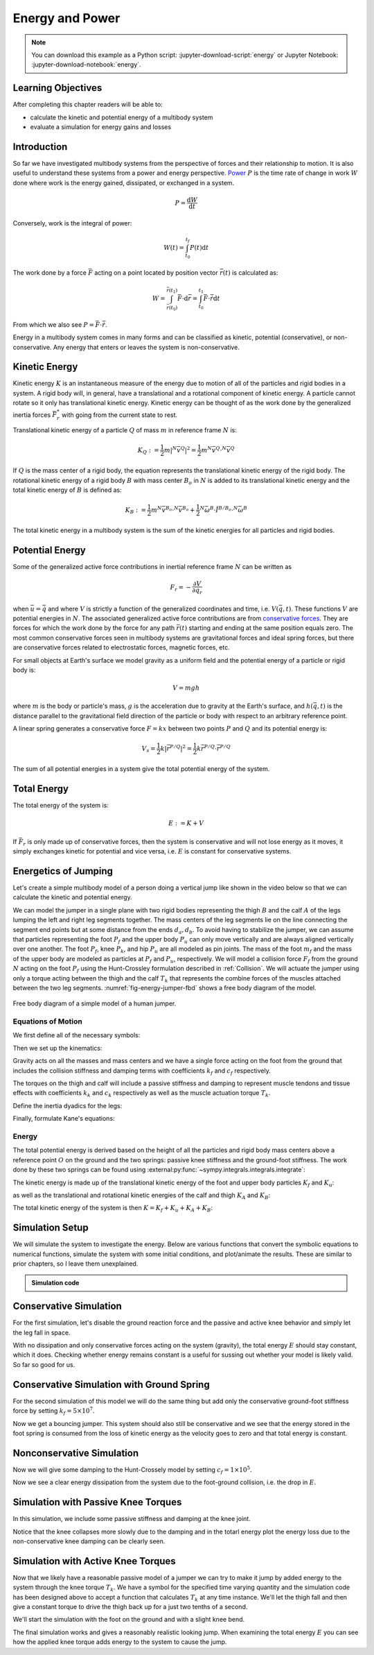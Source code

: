 ================
Energy and Power
================

.. note::

   You can download this example as a Python script:
   :jupyter-download-script:`energy` or Jupyter Notebook:
   :jupyter-download-notebook:`energy`.

.. jupyter-execute::

   from IPython.display import HTML
   from matplotlib.animation import FuncAnimation
   from scikits.odes import dae
   from scipy.optimize import fsolve
   import matplotlib.pyplot as plt
   import numpy as np
   import sympy as sm
   import sympy.physics.mechanics as me
   me.init_vprinting(use_latex='mathjax')

.. container:: invisible

   .. jupyter-execute::

      class ReferenceFrame(me.ReferenceFrame):

          def __init__(self, *args, **kwargs):

              kwargs.pop('latexs', None)

              lab = args[0].lower()
              tex = r'\hat{{{}}}_{}'

              super(ReferenceFrame, self).__init__(*args,
                                                   latexs=(tex.format(lab, 'x'),
                                                           tex.format(lab, 'y'),
                                                           tex.format(lab, 'z')),
                                                   **kwargs)
      me.ReferenceFrame = ReferenceFrame

Learning Objectives
===================

After completing this chapter readers will be able to:

- calculate the kinetic and potential energy of a multibody system
- evaluate a simulation for energy gains and losses

Introduction
============

So far we have investigated multibody systems from the perspective of forces
and their relationship to motion. It is also useful to understand these systems
from a power and energy perspective. Power_ :math:`P` is the time rate of
change in work :math:`W` done where work is the energy gained, dissipated, or
exchanged in a system.

.. _Power: https://en.wikipedia.org/wiki/Power_(physics)

.. math::

   P = \frac{\text{d}W}{\text{d}t}

Conversely, work is the integral of power:

.. math::

   W(t) = \int_{t_0}^{t_f} P(t) \text{d}t

The work done by a force :math:`\bar{F}` acting on a point located by position
vector :math:`\bar{r}(t)` is calculated as:

.. math::

   W = \int_{\bar{r}(t_0)}^{\bar{r}(t_1)}\bar{F}\cdot \text{d}\bar{r} = \int_{t_0}^{t_1}\bar{F}\cdot \dot{\bar{r}} \text{d}t

From which we also see :math:`P = \bar{F}\cdot \dot{\bar{r}}`.

Energy in a multibody system comes in many forms and can be classified as
kinetic, potential (conservative), or non-conservative. Any energy that enters
or leaves the system is non-conservative.

Kinetic Energy
==============

Kinetic energy :math:`K` is an instantaneous measure of the energy due to
motion of all of the particles and rigid bodies in a system. A rigid body will,
in general, have a translational and a rotational component of kinetic energy.
A particle cannot rotate so it only has translational kinetic energy. Kinetic
energy can be thought of as the work done by the generalized inertia forces
:math:`\bar{F}^*_r` with going from the current state to rest.

Translational kinetic energy of a particle :math:`Q` of mass :math:`m` in
reference frame :math:`N` is:

.. math::

   K_Q :=
     \frac{1}{2}m\left|{}^N\bar{v}^{Q}\right|^2 =
     \frac{1}{2}m {}^N\bar{v}^{Q} \cdot {}^N\bar{v}^{Q}

If :math:`Q` is the mass center of a rigid body, the equation represents the
translational kinetic energy of the rigid body. The rotational kinetic energy
of a rigid body :math:`B` with mass center :math:`B_o` in :math:`N` is added to
its translational kinetic energy and the total kinetic energy of :math:`B` is
defined as:

.. math::

   K_B := \frac{1}{2} m {}^N\bar{v}^{B_o} \cdot {}^N\bar{v}^{B_o} +
   \frac{1}{2} {}^N\bar{\omega}^B \cdot \breve{I}^{B/B_o} \cdot {}^N\bar{\omega}^B

The total kinetic energy in a multibody system is the sum of the kinetic
energies for all particles and rigid bodies.

Potential Energy
================

Some of the generalized active force contributions in inertial reference frame
:math:`N` can be written as

.. math::

   F_r = -\frac{\partial V}{\partial q_r}

when :math:`\bar{u}=\dot{\bar{q}}` and where :math:`V` is strictly a function
of the generalized coordinates and time, i.e. :math:`V(\bar{q}, t)`. These
functions :math:`V` are potential energies in :math:`N`. The associated
generalized active force contributions are from `conservative forces`_. They
are forces for which the work done by the force for any path :math:`\bar{r}(t)`
starting and ending at the same position equals zero. The most common
conservative forces seen in multibody systems are gravitational forces and
ideal spring forces, but there are conservative forces related to electrostatic
forces, magnetic forces, etc.

.. _conservative forces: https://en.wikipedia.org/wiki/Conservative_force

For small objects at Earth's surface we model gravity as a uniform field and
the potential energy of a particle or rigid body is:

.. math::

   V = mgh

where :math:`m` is the body or particle's mass, :math:`g` is the acceleration
due to gravity at the Earth's surface, and :math:`h(\bar{q}, t)` is the
distance parallel to the gravitational field direction of the particle or body
with respect to an arbitrary reference point.

A linear spring generates a conservative force :math:`F=kx` between two points
:math:`P` and :math:`Q` and its potential energy is:

.. math::

   V_s =
     \frac{1}{2} k \left| \bar{r}^{P/Q} \right|^2 =
     \frac{1}{2} k \bar{r}^{P/Q} \cdot \bar{r}^{P/Q}

The sum of all potential energies in a system give the total potential energy
of the system.

Total Energy
============

The total energy of the system is:

.. math::

   E := K + V

If :math:`\bar{F}_r` is only made up of conservative forces, then the system is
conservative and will not lose energy as it moves, it simply exchanges kinetic
for potential and vice versa, i.e. :math:`E` is constant for conservative
systems.

Energetics of Jumping
=====================

Let's create a simple multibody model of a person doing a vertical jump like
shown in the video below so that we can calculate the kinetic and potential
energy.

.. raw:: html

   <center>
   <iframe width="560" height="315" src="https://www.youtube.com/embed/MediHtXeVH0" title="YouTube video player" frameborder="0" allow="accelerometer; autoplay; clipboard-write; encrypted-media; gyroscope; picture-in-picture; web-share" allowfullscreen></iframe>
   </center>

We can model the jumper in a single plane with two rigid bodies representing
the thigh :math:`B` and the calf :math:`A` of the legs lumping the left and
right leg segments together. The mass centers of the leg segments lie on the
line connecting the segment end points but at some distance from the ends
:math:`d_a,d_b`. To avoid having to stabilize the jumper, we can assume that
particles representing the foot :math:`P_f` and the upper body :math:`P_u` can
only move vertically and are always aligned vertically over one another. The
foot :math:`P_f`, knee :math:`P_k`, and hip :math:`P_u` are all modeled as pin
joints. The mass of the foot :math:`m_f` and the mass of the upper body are
modeled as particles at :math:`P_f` and :math:`P_u`, respectively. We will
model a collision force :math:`F_f` from the ground :math:`N` acting on the
foot :math:`P_f` using the Hunt-Crossley formulation described in
:ref:`Collision`. We will actuate the jumper using only a torque acting between
the thigh and the calf :math:`T_k` that represents the combine forces of the
muscles attached between the two leg segments. :numref:`fig-energy-jumper-fbd`
shows a free body diagram of the model.

.. _fig-energy-jumper-fbd:
.. figure:: figures/energy-jumper-fbd.svg
   :width: 60%
   :align: center

   Free body diagram of a simple model of a human jumper.

Equations of Motion
-------------------

We first define all of the necessary symbols:

.. jupyter-execute::

   g = sm.symbols('g')
   mu, ma, mb, mf = sm.symbols('m_u, m_a, m_b, m_f')
   Ia, Ib = sm.symbols('I_a, I_b')
   kf, cf, kk, ck = sm.symbols('k_f, c_f, k_k, c_k')
   la, lb, da, db = sm.symbols('l_a, l_b, d_a, d_b')

   q1, q2, q3 = me.dynamicsymbols('q1, q2, q3', real=True)
   u1, u2, u3 = me.dynamicsymbols('u1, u2, u3', real=True)
   Tk = me.dynamicsymbols('T_k')

   t = me.dynamicsymbols._t

   q = sm.Matrix([q1, q2, q3])
   u = sm.Matrix([u1, u2, u3])
   ud = u.diff(t)
   us = sm.Matrix([u1, u3])
   usd = us.diff(t)
   p = sm.Matrix([
       Ia,
       Ib,
       cf,
       ck,
       da,
       db,
       g,
       kf,
       kk,
       la,
       lb,
       ma,
       mb,
       mf,
       mu,
   ])
   r = sm.Matrix([Tk])

Then we set up the kinematics:

.. jupyter-execute::

   N = me.ReferenceFrame('N')
   A = me.ReferenceFrame('A')
   B = me.ReferenceFrame('B')

   A.orient_axis(N, q2, N.z)
   B.orient_axis(A, q3, N.z)

   A.set_ang_vel(N, u2*N.z)
   B.set_ang_vel(A, u3*N.z)

   O = me.Point('O')
   Ao, Bo = me.Point('A_o'), me.Point('B_o')
   Pu, Pk, Pf = me.Point('P_u'), me.Point('P_k'), me.Point('P_f')

   Pf.set_pos(O, q1*N.y)
   Ao.set_pos(Pf, da*A.x)
   Pk.set_pos(Pf, la*A.x)
   Bo.set_pos(Pk, db*B.x)
   Pu.set_pos(Pk, lb*B.x)

   O.set_vel(N, 0)
   Pf.set_vel(N, u1*N.y)
   Pk.v2pt_theory(Pf, N, A)
   Pu.v2pt_theory(Pk, N, B)

   qd_repl = {q1.diff(t): u1, q2.diff(t): u2, q3.diff(t): u3}
   qdd_repl = {q1.diff(t, 2): u1.diff(t), q2.diff(t, 2): u2.diff(t), q3.diff(t, 2): u3.diff(t)}

   holonomic = Pu.pos_from(O).dot(N.x)
   vel_con = holonomic.diff(t).xreplace(qd_repl)
   acc_con = vel_con.diff(t).xreplace(qdd_repl).xreplace(qd_repl)

   # q2 is dependent

   u2_repl = {u2: sm.solve(vel_con, u2)[0]}
   u2d_repl = {u2.diff(t): sm.solve(acc_con, u2.diff(t))[0].xreplace(u2_repl)}

Gravity acts on all the masses and mass centers and we have a single force
acting on the foot from the ground that includes the collision stiffness and
damping terms with coefficients :math:`k_f` and :math:`c_f` respectively.

.. todo::

   # TODO : When I use the Hunt-Crossle damping equation the damping seems
   absent!
   #zp = (sm.Abs(q1) - q1)/2
   #zd = zp.diff(t).xreplace(qd_repl)
   #Ff = (kf*zp**(sm.S(3)/2) + cf*zp**(sm.S(3)/2)*zd)*N.y

.. jupyter-execute::

   R_Pu = -mu*g*N.y
   R_Ao = -ma*g*N.y
   R_Bo = -mb*g*N.y

   zp = (sm.Abs(q1) - q1)/2
   damping = sm.Piecewise((-cf*u1, q1<0), (0.0, True))
   Ff = (kf*zp**(sm.S(3)/2) + damping)*N.y

   R_Pf = -mf*g*N.y + Ff
   R_Pf


The torques on the thigh and calf will include a passive stiffness and damping
to represent muscle tendons and tissue effects with coefficients :math:`k_k`
and :math:`c_k` respectively as well as the muscle actuation torque
:math:`T_k`.

.. jupyter-execute::

   T_A = (kk*(q3 - sm.pi/2) + ck*u3 + Tk)*N.z
   T_B = -T_A
   T_A

Define the inertia dyadics for the legs:

.. jupyter-execute::

   I_A_Ao = Ia*me.outer(N.z, N.z)
   I_B_Bo = Ib*me.outer(N.z, N.z)

Finally, formulate Kane's equations:

.. jupyter-execute::

   points = [Pu, Ao, Bo, Pf]
   forces = [R_Pu, R_Ao, R_Bo, R_Pf]
   masses = [mu, ma, mb, mf]

   frames = [A, B]
   torques = [T_A, T_B]
   inertias = [I_A_Ao, I_B_Bo]

   Fr_bar = []
   Frs_bar = []

   for ur in [u1, u3]:

      Fr = 0
      Frs = 0

      for Pi, Ri, mi in zip(points, forces, masses):
         N_v_Pi = Pi.vel(N).xreplace(u2_repl)
         vr = N_v_Pi.diff(ur, N)
         Fr += vr.dot(Ri)
         N_a_Pi = Pi.acc(N).xreplace(u2d_repl).xreplace(u2_repl)
         Rs = -mi*N_a_Pi
         Frs += vr.dot(Rs)

      for Bi, Ti, Ii in zip(frames, torques, inertias):
         N_w_Bi = Bi.ang_vel_in(N).xreplace(u2_repl)
         N_alp_Bi = Bi.ang_acc_in(N).xreplace(u2d_repl).xreplace(u2_repl)
         wr = N_w_Bi.diff(ur, N)
         Fr += wr.dot(Ti)
         Ts = -(N_alp_Bi.dot(Ii) + me.cross(N_w_Bi, Ii).dot(N_w_Bi))
         Frs += wr.dot(Ts)

      Fr_bar.append(Fr)
      Frs_bar.append(Frs)

   Fr = sm.Matrix(Fr_bar)
   Frs = sm.Matrix(Frs_bar)
   kane_eq = Fr + Frs

Energy
------

The total potential energy is derived based on the height of all the particles
and rigid body mass centers above a reference point :math:`O` on the ground and
the two springs: passive knee stiffness and the ground-foot stiffness. The work
done by these two springs can be found using
:external:py:func:`~sympy.integrals.integrals.integrate`:

.. todo:: Not sure why I need a negative sign on Vf.

.. jupyter-execute::

   Vf = -sm.integrate(kf*zp**(sm.S(3)/2), q1)
   Vf

.. jupyter-execute::

   Vk = sm.integrate(kk*(q3 - sm.pi/2), q3)
   Vk

.. jupyter-execute::

   V = (
       (mf*g*Pf.pos_from(O) +
        ma*g*Ao.pos_from(O) +
        mb*g*Bo.pos_from(O) +
        mu*g*Pu.pos_from(O)).dot(N.y) +
       Vf + Vk
   )
   V

The kinetic energy is made up of the translational kinetic energy of the foot
and upper body particles :math:`K_f` and :math:`K_u`:

.. jupyter-execute::

   Kf = mf*me.dot(Pf.vel(N), Pf.vel(N))/2
   Ku = mu*me.dot(Pu.vel(N), Pu.vel(N))/2
   Kf, sm.simplify(Ku)

as well as the translational and rotational kinetic energies of the calf and
thigh :math:`K_A` and :math:`K_B`:

.. jupyter-execute::

   KA = ma*me.dot(Ao.vel(N), Ao.vel(N))/2 + me.dot(me.dot(A.ang_vel_in(N), I_A_Ao), A.ang_vel_in(N))/2
   KA

.. jupyter-execute::

   KB = mb*me.dot(Bo.vel(N), Bo.vel(N))/2 + me.dot(me.dot(B.ang_vel_in(N), I_B_Bo), B.ang_vel_in(N))/2
   sm.simplify(KB)

The total kinetic energy of the system is then :math:`K=K_f+K_u+K_A+K_B`:

.. jupyter-execute::

   K = Kf + Ku + KA + KB

Simulation Setup
================

We will simulate the system to investigate the energy. Below are various
functions that convert the symbolic equations to numerical functions, simulate
the system with some initial conditions, and plot/animate the results. These
are similar to prior chapters, so I leave them unexplained.

.. todo:: CSE was failing on these lambdify calls.

.. admonition:: Simulation code
   :class: dropdown

   .. jupyter-execute::

      eval_kane = sm.lambdify((q, usd, us, r, p), kane_eq)
      eval_holo = sm.lambdify((q, p), holonomic)
      eval_vel_con = sm.lambdify((q, u, p), vel_con)
      eval_acc_con = sm.lambdify((q, ud, u, p), acc_con)
      eval_energy = sm.lambdify((q, us, p), (K.xreplace(u2_repl), V.xreplace(u2_repl)))

      coordinates = Pf.pos_from(O).to_matrix(N)
      for point in [Ao, Pk, Bo, Pu]:
         coordinates = coordinates.row_join(point.pos_from(O).to_matrix(N))
      eval_point_coords = sm.lambdify((q, p), coordinates)

   .. jupyter-execute::

      def eval_eom(t, x, xd, residual, p_r):
          """Returns the residual vector of the equations of motion.

          Parameters
          ==========
          t : float
             Time at evaluation.
          x : ndarray, shape(5,)
             State vector at time t: x = [q1, q2, q3, u1, u3].
          xd : ndarray, shape(5,)
             Time derivative of the state vector at time t: xd = [q1d, q2d, q3d, u1d, u3d].
          residual : ndarray, shape(5,)
             Vector to store the residuals in: residuals = [fk, fd, fh].
          r : function
            Function of [Tk] = r(t, x) that evaluates the input Tk.
          p : ndarray, shape(15,)
             Constant parameters: p = [Ia, Ib, cf, ck, da, db, g, kf, kk, la, lb,
             ma, mb, mf, mu]

          """

          p, r = p_r

          q1, q2, q3, u1, u3 = x
          q1d, _, q3d, u1d, u3d = xd  # ignore the q2d value

          residual[0] = -q1d + u1
          residual[1] = -q3d + u3
          residual[2:4] = eval_kane([q1, q2, q3], [u1d, u3d], [u1, u3], r(t, x, p), p).squeeze()
          residual[4] = eval_holo([q1, q2, q3], p)

   .. jupyter-execute::

      def setup_initial_conditions(q1, q3, u1, u3):

         q0 = np.array([q1, np.nan, q3])

         q0[1] = fsolve(lambda q2: eval_holo([q0[0], q2, q0[2]], p_vals),
                        np.deg2rad(45.0))[0]

         u0 = np.array([u1, u3])

         u20 = fsolve(lambda u2: eval_vel_con(q0, [u0[0], u2, u0[1]], p_vals),
                      np.deg2rad(0.0))[0]

         x0 = np.hstack((q0, u0))

         # TODO : use equations to set these
         ud0 = np.array([0.0, 0.0])

         xd0 = np.hstack(([u0[0], u20, u0[1]], ud0))

         return x0, xd0

   .. jupyter-execute::

      def simulate(t0, tf, fps, x0, xd0, p_vals, eval_r):

         ts = np.linspace(t0, tf, num=int(fps*(tf - t0)))

         solver = dae('ida',
                      eval_eom,
                      rtol=1e-8,
                      atol=1e-8,
                      algebraic_vars_idx=[4],
                      user_data=(p_vals, eval_r),
                      old_api=False)

         solution = solver.solve(ts, x0, xd0)

         ts = solution.values.t
         xs = solution.values.y

         Ks, Vs = eval_energy(xs[:, :3].T, xs[:, 3:].T, p_vals)
         Es = Ks + Vs

         Tks = np.empty_like(ts)
         for i, ti in enumerate(ts):
             Tks[i] = eval_r(ti, None, None)[0]

         return ts, xs, Ks, Vs, Es, Tks

   .. jupyter-execute::

      def plot_results(ts, xs, Ks, Vs, Es, Tks):
          """Returns the array of axes of a 4 panel plot of the state trajectory
          versus time.

          Parameters
          ==========
          ts : array_like, shape(n,)
             Values of time.
          xs : array_like, shape(n, 4)
             Values of the state trajectories corresponding to ``ts`` in order
             [q1, q2, q3, u1, u3].

          Returns
          =======
          axes : ndarray, shape(3,)
             Matplotlib axes for each panel.

          """
          fig, axes = plt.subplots(6, 1, sharex=True, layout='constrained')

          fig.set_size_inches((10.0, 6.0))

          axes[0].plot(ts, xs[:, 0])  # q1(t)
          axes[1].plot(ts, np.rad2deg(xs[:, 1:3]))  # q2(t), q3(t)
          axes[2].plot(ts, xs[:, 3])  # u1(t)
          axes[3].plot(ts, np.rad2deg(xs[:, 4]))  # u3(t)
          axes[4].plot(ts, Ks)
          axes[4].plot(ts, Vs)
          axes[4].plot(ts, Es)
          axes[5].plot(ts, Tks)

          axes[0].legend(['$q_1$'])
          axes[1].legend(['$q_2$', '$q_3$'])
          axes[2].legend(['$u_1$'])
          axes[3].legend(['$u_3$'])
          axes[4].legend(['$K$', '$V$', '$E$'])
          axes[5].legend(['$T_k$'])

          axes[0].set_ylabel('Distance [m]')
          axes[1].set_ylabel('Angle [deg]')
          axes[2].set_ylabel('Speed [m/s]')
          axes[3].set_ylabel('Angular Rate [deg/s]')
          axes[4].set_ylabel('Energy [J]')
          axes[5].set_ylabel('Torque [N-m]')
          axes[5].set_xlabel('Time [s]')

          return axes

   .. jupyter-execute::

      def setup_animation_plot(ts, xs, p):
          """Returns objects needed for the animation.

          Parameters
          ==========
          ts : array_like, shape(n,)
             Values of time.
          xs : array_like, shape(n, 4)
             Values of the state trajectories corresponding to ``ts`` in order
             [q1, q2, q3, u1].
          p : array_like, shape(?,)

          """

          x, y, _ = eval_point_coords(xs[0, :3], p)

          fig, ax = plt.subplots()
          fig.set_size_inches((10.0, 10.0))
          ax.set_aspect('equal')
          ax.grid()

          lines, = ax.plot(x, y, color='black',
                           marker='o', markerfacecolor='blue', markersize=10)

          title_text = ax.set_title('Time = {:1.1f} s'.format(ts[0]))
          ax.set_xlim((-0.5, 0.5))
          ax.set_ylim((0.0, 1.5))
          ax.set_xlabel('$x$ [m]')
          ax.set_ylabel('$y$ [m]')
          ax.set_aspect('equal')

          return fig, ax, title_text, lines

   .. jupyter-execute::

      def animate_linkage(ts, xs, p):
          """Returns an animation object.

          Parameters
          ==========
          ts : array_like, shape(n,)
          xs : array_like, shape(n, 4)
             x = [q1, q2, q3, u1]
          p : array_like, shape(6,)
             p = [la, lb, lc, ln, m, g]

          """
          # setup the initial figure and axes
          fig, ax, title_text, lines = setup_animation_plot(ts, xs, p)

          # precalculate all of the point coordinates
          coords = []
          for xi in xs:
              coords.append(eval_point_coords(xi[:3], p))
          coords = np.array(coords)

          # define the animation update function
          def update(i):
              title_text.set_text('Time = {:1.1f} s'.format(ts[i]))
              lines.set_data(coords[i, 0, :], coords[i, 1, :])

          # close figure to prevent premature display
          plt.close()

          # create and return the animation
          return FuncAnimation(fig, update, len(ts))

Conservative Simulation
=======================

For the first simulation, let's disable the ground reaction force and the
passive and active knee behavior and simply let the leg fall in space.

.. jupyter-execute::

   p_vals = np.array([
     0.101,  # Ia,
     0.282,  # Ib,
     0.0,    # cf,
     0.0,    # ck,
     0.387,  # da,
     0.193,  # db,
     9.81,   # g,
     0.0,    # kf,
     0.0,    # kk,
     0.611,  # la,
     0.424,  # lb,
     6.769,  # ma,
     17.01,  # mb,
     3.0,    # mf,
     32.44,  # mu
   ])

   x0, xd0 = setup_initial_conditions(0.2, np.deg2rad(20.0), 0.0, 0.0)

   def eval_r(t, x, p):
      return [0.0]  # [Tk]

.. jupyter-execute::

   t0, tf, fps = 0.0, 0.5, 30
   ts_dae, xs_dae, Ks, Vs, Es, Tks = simulate(t0, tf, fps, x0, xd0, p_vals, eval_r)

.. jupyter-execute::

   HTML(animate_linkage(ts_dae, xs_dae, p_vals).to_jshtml(fps=fps))

.. jupyter-execute::

   plot_results(ts_dae, xs_dae, Ks, Vs, Es, Tks);

With no dissipation and only conservative forces acting on the system
(gravity), the total energy :math:`E` should stay constant, which it does.
Checking whether energy remains constant is a useful for sussing out whether
your model is likely valid. So far so good for us.

Conservative Simulation with Ground Spring
==========================================

For the second simulation of this model we will do the same thing but add only
the conservative ground-foot stiffness force by setting
:math:`k_f=5\times10^7`.

.. jupyter-execute::

   p_vals = np.array([
     0.101,  # Ia,
     0.282,  # Ib,
     0.0,    # cf,
     0.0,    # ck,
     0.387,  # da,
     0.193,  # db,
     9.81,   # g,
     5e7,    # kf,
     0.0,    # kk,
     0.611,  # la,
     0.424,  # lb,
     6.769,  # ma,
     17.01,  # mb,
     3.0,    # mf,
     32.44,  # mu
   ])

.. jupyter-execute::

   t0, tf, fps = 0.0, 0.3, 100
   ts_dae, xs_dae, Ks, Vs, Es, Tks = simulate(t0, tf, fps, x0, xd0, p_vals, eval_r)

.. jupyter-execute::

   HTML(animate_linkage(ts_dae, xs_dae, p_vals).to_jshtml(fps=fps))

.. jupyter-execute::

   plot_results(ts_dae, xs_dae, Ks, Vs, Es, Tks);

Now we get a bouncing jumper. This system should also still be conservative and
we see that the energy stored in the foot spring is consumed from the loss of
kinetic energy as the velocity goes to zero and that total energy is constant.

Nonconservative Simulation
==========================

Now we will give some damping to the Hunt-Crossely model by setting
:math:`c_f=1\times10^5`.

.. jupyter-execute::

   p_vals = np.array([
     0.101,  # Ia,
     0.282,  # Ib,
     1e5,    # cf,
     0.0,    # ck,
     0.387,  # da,
     0.193,  # db,
     9.81,   # g,
     5e7,    # kf,
     0.0,    # kk,
     0.611,  # la,
     0.424,  # lb,
     6.769,  # ma,
     17.01,  # mb,
     3.0,    # mf,
     32.44,  # mu
   ])

   t0, tf, fps = 0.0, 0.3, 100
   ts_dae, xs_dae, Ks, Vs, Es, Tks = simulate(t0, tf, fps, x0, xd0, p_vals, eval_r)

.. jupyter-execute::

   HTML(animate_linkage(ts_dae, xs_dae, p_vals).to_jshtml(fps=fps))

.. jupyter-execute::

   plot_results(ts_dae, xs_dae, Ks, Vs, Es, Tks);

Now we see a clear energy dissipation from the system due to the foot-ground
collision, i.e. the drop in :math:`E`.

Simulation with Passive Knee Torques
====================================

In this simulation, we include some passive stiffness and damping at the knee
joint.

.. jupyter-execute::

   p_vals = np.array([
     0.101,  # Ia,
     0.282,  # Ib,
     1e5,    # cf,
     30.0,   # ck,
     0.387,  # da,
     0.193,  # db,
     9.81,   # g,
     5e7,    # kf,
     10.0,   # kk,
     0.611,  # la,
     0.424,  # lb,
     6.769,  # ma,
     17.01,  # mb,
     3.0,    # mf,
     32.44,  # mu
   ])

.. jupyter-execute::

   x0, xd0 = setup_initial_conditions(0.0, np.deg2rad(5.0), 0.0, 0.0)

   t0, tf, fps = 0.0, 3.0, 60
   ts_dae, xs_dae, Ks, Vs, Es, Tks = simulate(t0, tf, fps, x0, xd0, p_vals, eval_r)

.. jupyter-execute::

   HTML(animate_linkage(ts_dae, xs_dae, p_vals).to_jshtml(fps=fps))

.. jupyter-execute::

   plot_results(ts_dae, xs_dae, Ks, Vs, Es, Tks);

Notice that the knee collapses more slowly due to the damping and in the totarl
energy plot the energy loss due to the non-conservative knee damping can be
clearly seen.

Simulation with Active Knee Torques
===================================

Now that we likely have a reasonable passive model of a jumper we can try to
make it jump by added energy to the system through the knee torque :math:`T_k`.
We have a symbol for the specified time varying quantity and the simulation
code has been designed above to accept a function that calculates :math:`T_k`
at any time instance. We'll let the thigh fall and then give a constant torque
to drive the thigh back up for a just two tenths of a second.

.. jupyter-execute::

   def eval_r(t, x, p):

       if t < 0.9:
           Tk = [0.0]
       elif t > 1.1:
           Tk = [0.0]
       else:
           Tk = [900.0]

       return Tk

.. jupyter-execute::

   p_vals = np.array([
     0.101,  # Ia,
     0.282,  # Ib,
     1e5,    # cf,
     30.0,   # ck,
     0.387,  # da,
     0.193,  # db,
     9.81,   # g,
     5e7,    # kf,
     10.0,   # kk,
     0.611,  # la,
     0.424,  # lb,
     6.769,  # ma,
     17.01,  # mb,
     3.0,    # mf,
     32.44,  # mu
   ])

We'll start the simulation with the foot on the ground and with a slight knee
bend.

.. jupyter-execute::

   x0, xd0 = setup_initial_conditions(0.0, np.deg2rad(5.0), 0.0, 0.0)

   t0, tf, fps = 0.0, 2.0, 60
   ts_dae, xs_dae, Ks, Vs, Es, Tks = simulate(t0, tf, fps, x0, xd0, p_vals, eval_r)

.. jupyter-execute::

   HTML(animate_linkage(ts_dae, xs_dae, p_vals).to_jshtml(fps=fps))

.. jupyter-execute::

   plot_results(ts_dae, xs_dae, Ks, Vs, Es, Tks);

The final simulation works and gives a reasonably realistic looking jump. When
examining the total energy :math:`E` you can see how the applied knee torque
adds energy to the system to cause the jump.

.. todo:: Add section on the power contributions from each force/torque.
